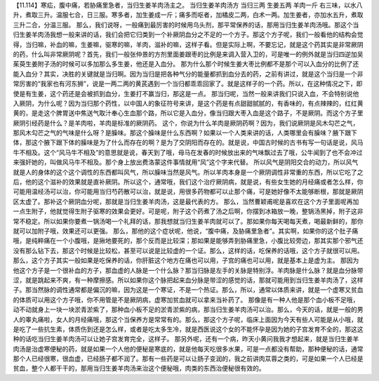 【11.114】寒疝，腹中痛，若胁痛里急者，当归生姜羊肉汤主之。
当归生姜羊肉汤方
当归三两 生姜五两 羊肉一斤
右三味，以水八升，煮取三升。温服七合，日三服。寒多者，加生姜成一斤；痛多而呕者，加橘皮二两，白术一两。加生姜者，亦加水五升，煮取三升二合，分温三服。
那么，我们说呀，一般痛到最厉害的时候用乌头剂，那平常保养的话，那用当归生姜羊肉汤哦。那这个当归生姜羊肉汤我想一般来讲的话，我们会把它归类到一个补厥阴血分之不足的一个方子。那这个方子呢，我们一般看他的结构会觉得，当归嘛，补血的嘛，生姜嘛，驱寒的嘛，羊肉，滋补的嘛，这样子看。但是实际上啊，不要忘记，就是这个药其实是非常厥阴的药，什么叫非常厥阴呢？首先，我们一般张仲景的方剂里面姜跟枣的比例是来调入营入卫的，可是唯一的例外就是当归四逆加吴茱萸生姜附子汤的时候可以多加那么多生姜，他还是入血分。
那为什么那个时候生姜大枣比例都不是那个可以入血分的比例了还能入血分？其实，决胜的关键就是当归啊。因为当归是把各种气分的能量都抓到血分去的药，之前有讲过，就是这个当归是一个非常厉害的“我家也有河东狮”，说是一两二两的黄芪遇到一个当归都乖乖回家了。就是这样子的一个药。所以，在这种情况之下，即使是有生姜，这个药还是会被抓到血分，生姜打不赢当归，那这是一点。
那当归呢，当然一般来讲我们只说入血，不会特别说他入厥阴，为什么呢？因为当归那个药性，以中国人的象征符号来讲，是这个药是有点甜甜腻腻的，有香味的，有点辣辣的，红红黄黄的，是走这个脾胃送中焦送气取汁奉心生血那个路，所以它是入血分，像当归跟大枣入血是这个路子，不是厥阴。而这个方子里厥阴引经药是什么？是羊肉啦，羊肉是标准的厥阴药。
这个，你说为什么羊肉是厥阴药啊？因为，我们说厥阴是风木勾芒之气，那风木勾芒之气的气味是什么呀？是臊味。那这个臊味是什么东西啊？如果以一个人类来讲的话，人类哪里会有臊味？腋下跟下体，那这个腋下跟下体的臊味是为了什么而存在的啊？是为了交阴阳而存在的。就是说，中国古时候的古书有写一句话是说，风马牛不相及。这个“风马牛不相及”的意思就是说，春天到了哦，母马在发春的时候放出来的气味飘过去了哦，公牛闻到了也不会冲过来强奸她的，叫做风马牛不相及。那个身上放出费洛蒙这件事情就用“风”这个字来代替。
所以风气是阴阳交合的动力，所以风气就是人的身体的这个这个调性的东西都叫风气，所以臊味当然是风气。所以羊肉本身是一个厥阴调性非常重的东西，所以它吃了之后，他的这个滋补的效果就是直补厥阴。所以这个，通常哦，我们这个治疗厥阴病，就是说，有些女生她的月经痛或者怎么样，你可能用温经汤可以治，你可能用当归芍药散可以治，就是说，用很多药物都可以止那个痛，可是她好像不太能够断根，那就是厥阴区太虚了。那补这个厥阴血分呢，那就是当归生姜羊肉汤，这是最代表的方。
那么，当然曹颖甫呢是喜欢在这个方子里面呢再加一点生附子，他就觉得生附子驱寒的效果会更好。可是呢，附子这个药煮了汤之后啊，你摆到冰箱放一晚，整锅汤黑掉，附子这非常不稳定。所以如果你要煮一锅汤喝一个礼拜的话，那我想就当归生姜羊肉就可以了。那如果你每天喝每天煮，喝最新鲜的，那你就可以加附子哦，效果还可以更强。
那么，那他的这个症状呢，他说，“腹中痛，及胁痛里急者”。其实啊，如果你的这个肚子痛哦，是纯粹痛在一个小腹哦，是揪地要死的，那个反而是比较深；那如果是能够弄到胁痛里急，小腹比较旁边，那其实那个邪气还没有那么钻下去，那这个时候是比较松，甚至可以说是比较虚的一个证。那么，这样的话，吃保养的话哦，这个方子就很可以用。那么，这个方子其实一般如果是吃保养的话，你肝脏这个地方在痛也可以用，子宫的痛也可以用，就是基本上是虚为主。
那因为他这个方子是一个很补血的方子，那血虚的人脉是一个什么脉？那当归脉是左手的关脉是特别浮。羊肉脉是什么脉？就是血分脉带涩，就是跳起来不爽，有一种摩擦感。所以如果你这个脉把起来血分脉是带涩的感觉的话，那就可能用到当归生姜羊肉汤了，这样子。那当然脉的调性通常都是偏沉的嘛，因为这是一个寒证，不是一个热证。那么，所以，通常以体质来讲，就是一个虚寒又贫血的体质可以用这个方子哦，你不用管是不是厥阴病，虚寒加贫血就可以拿来当补药了。
那像是有一种人他是那个血小板不足哦，动不动就身上一块一块淤青淤紫了，那种血小板不足的淤青淤紫的病，那当归生姜羊肉汤可以治。那么，今天的话，就是一般的男人的睾丸痛啦，女人的月经痛哦，那这个当保养方是常常有的。那么，那这个方子呢，临床上面因为今天有些人可能是从小哦，就是吃了一些抗生素，体质伤到还是怎么样，或者是吃太多生冷，就是西医说这个女的不能怀孕是因为她的子宫发育不全的，那这这种的话吃当归生姜羊肉汤可以让她子宫发育完全，这样子。
那另外呢，还有一个病，昨天小黄问我我才想起来，就是当归生姜羊肉汤是治虚寒便秘的药，就是如果一个人他的便秘是寒底的，就是他每天吃很多水果，可是一点都没有帮助，那种便秘的话，通常那个人已经很寒，很血虚，已经肠子都不润了。那有一些药是可以让肠子变润的，我之前讲肉苁蓉之类的，可是如果一个人已经是贫血，整个人都干干的，那用当归生姜羊肉汤来治这个便秘哦，肉类的东西治便秘很有效的。
